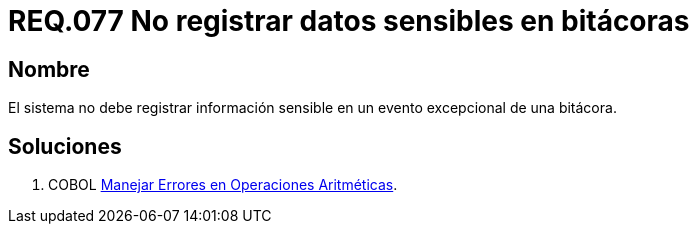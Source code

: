 :slug: rules/077/
:category: rules
:description: En el presente documento se detallan los requerimientos de seguridad relacionados con las bitácoras que registran eventos relevantes. En este requerimiento se establece la importancia de evitar filtrar información sensible a través de eventos excepcionales almacenados en una bitácora.
:keywords: Requerimiento, Seguridad, Bitácoras, Información, Eventos, Almacenamiento.
:rules: yes

= REQ.077 No registrar datos sensibles en bitácoras

== Nombre 

El sistema no debe registrar información sensible 
en un evento excepcional de una bitácora. 


== Soluciones

. +COBOL+ link:../../defends/cobol/error-operacion-aritmetica/[Manejar Errores en Operaciones Aritméticas].

